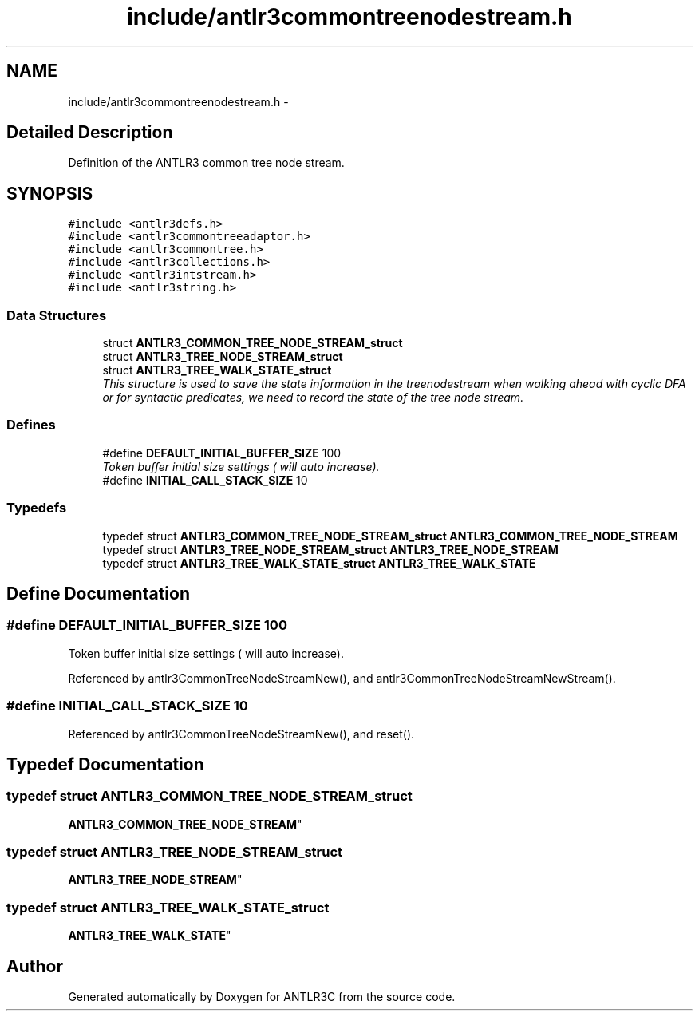 .TH "include/antlr3commontreenodestream.h" 3 "29 Nov 2010" "Version 3.3" "ANTLR3C" \" -*- nroff -*-
.ad l
.nh
.SH NAME
include/antlr3commontreenodestream.h \- 
.SH "Detailed Description"
.PP 
Definition of the ANTLR3 common tree node stream. 


.SH SYNOPSIS
.br
.PP
\fC#include <antlr3defs.h>\fP
.br
\fC#include <antlr3commontreeadaptor.h>\fP
.br
\fC#include <antlr3commontree.h>\fP
.br
\fC#include <antlr3collections.h>\fP
.br
\fC#include <antlr3intstream.h>\fP
.br
\fC#include <antlr3string.h>\fP
.br

.SS "Data Structures"

.in +1c
.ti -1c
.RI "struct \fBANTLR3_COMMON_TREE_NODE_STREAM_struct\fP"
.br
.ti -1c
.RI "struct \fBANTLR3_TREE_NODE_STREAM_struct\fP"
.br
.ti -1c
.RI "struct \fBANTLR3_TREE_WALK_STATE_struct\fP"
.br
.RI "\fIThis structure is used to save the state information in the treenodestream when walking ahead with cyclic DFA or for syntactic predicates, we need to record the state of the tree node stream. \fP"
.in -1c
.SS "Defines"

.in +1c
.ti -1c
.RI "#define \fBDEFAULT_INITIAL_BUFFER_SIZE\fP   100"
.br
.RI "\fIToken buffer initial size settings ( will auto increase). \fP"
.ti -1c
.RI "#define \fBINITIAL_CALL_STACK_SIZE\fP   10"
.br
.in -1c
.SS "Typedefs"

.in +1c
.ti -1c
.RI "typedef struct \fBANTLR3_COMMON_TREE_NODE_STREAM_struct\fP \fBANTLR3_COMMON_TREE_NODE_STREAM\fP"
.br
.ti -1c
.RI "typedef struct \fBANTLR3_TREE_NODE_STREAM_struct\fP \fBANTLR3_TREE_NODE_STREAM\fP"
.br
.ti -1c
.RI "typedef struct \fBANTLR3_TREE_WALK_STATE_struct\fP \fBANTLR3_TREE_WALK_STATE\fP"
.br
.in -1c
.SH "Define Documentation"
.PP 
.SS "#define DEFAULT_INITIAL_BUFFER_SIZE   100"
.PP
Token buffer initial size settings ( will auto increase). 
.PP
Referenced by antlr3CommonTreeNodeStreamNew(), and antlr3CommonTreeNodeStreamNewStream().
.SS "#define INITIAL_CALL_STACK_SIZE   10"
.PP
Referenced by antlr3CommonTreeNodeStreamNew(), and reset().
.SH "Typedef Documentation"
.PP 
.SS "typedef struct \fBANTLR3_COMMON_TREE_NODE_STREAM_struct\fP
     \fBANTLR3_COMMON_TREE_NODE_STREAM\fP"
.PP
.SS "typedef struct \fBANTLR3_TREE_NODE_STREAM_struct\fP
     \fBANTLR3_TREE_NODE_STREAM\fP"
.PP
.SS "typedef struct \fBANTLR3_TREE_WALK_STATE_struct\fP
     \fBANTLR3_TREE_WALK_STATE\fP"
.PP
.SH "Author"
.PP 
Generated automatically by Doxygen for ANTLR3C from the source code.

